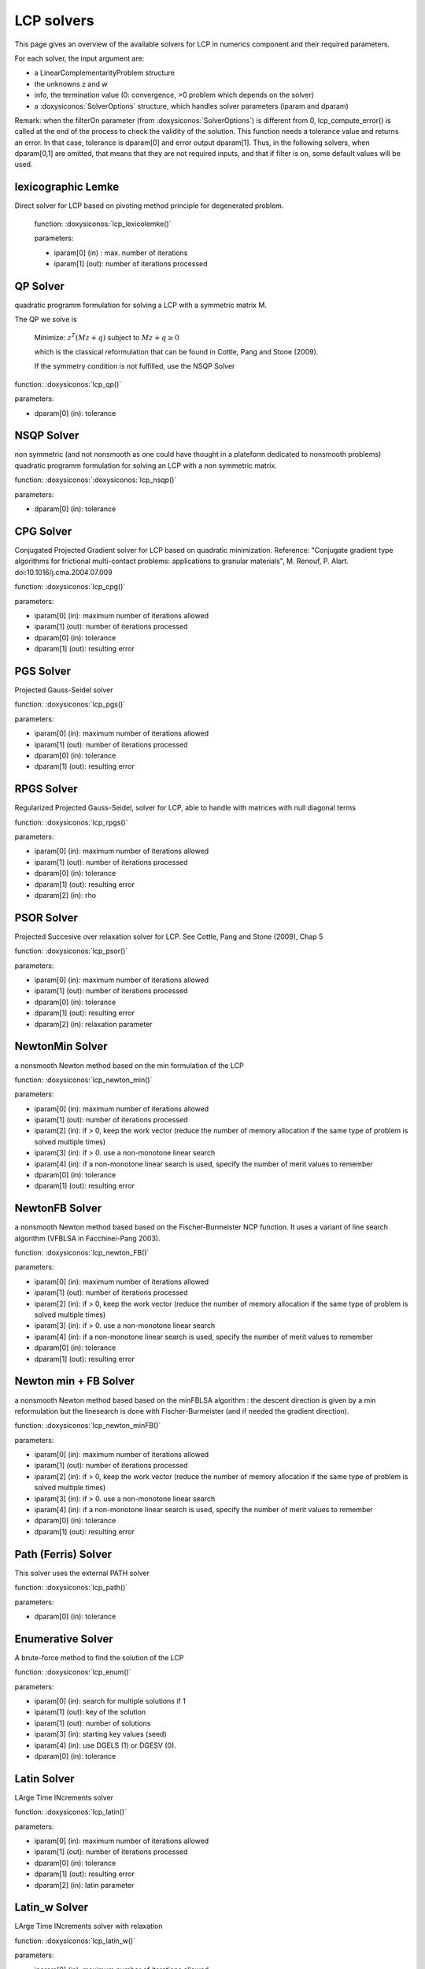 .. _lcp_solvers:

LCP solvers
===========

This page gives an overview of the available solvers for LCP in numerics component and their required parameters.

For each solver, the input argument are:

* a LinearComplementarityProblem structure
* the unknowns z and w
* info, the termination value (0: convergence, >0 problem which depends on the solver)
* a :doxysiconos:`SolverOptions` structure, which handles solver parameters (iparam and dparam)

Remark: when the filterOn parameter (from :doxysiconos:`SolverOptions`) is different from 0, lcp_compute_error() is called at the end of the
process to check the validity of the solution. This function needs a tolerance value and returns an error.
In that case, tolerance is dparam[0] and error output dparam[1]. Thus, in the following solvers, when dparam[0,1] are omitted, that means that they are not required inputs, and that if filter is on, some default values will be used.

lexicographic Lemke
-------------------

Direct solver for LCP based on pivoting method principle for degenerated problem.

 function: :doxysiconos:`lcp_lexicolemke()`
 
 parameters:

 * iparam[0] (in) : max. number of iterations
 * iparam[1] (out): number of iterations processed

QP Solver
----------

quadratic programm formulation for solving a LCP with a symmetric matrix M.

The QP we solve is

  Minimize: :math:`z^T (M z + q)` subject to :math:`Mz  + q  \geq  0`

  which is the classical reformulation that can be found
  in Cottle, Pang and Stone (2009).

  If the symmetry condition is not fulfilled, use the NSQP Solver

function: :doxysiconos:`lcp_qp()`

parameters:

* dparam[0] (in): tolerance

NSQP Solver
-----------

non symmetric (and not nonsmooth as one could have thought in a plateform dedicated to nonsmooth problems)
quadratic programm formulation for solving an LCP with a non symmetric matrix.

function: :doxysiconos:`:doxysiconos:`lcp_nsqp()`

parameters:

* dparam[0] (in): tolerance

CPG Solver
----------

Conjugated Projected Gradient solver for LCP based on quadratic minimization.
Reference: "Conjugate gradient type algorithms for frictional multi-contact problems: applications to granular materials",
M. Renouf, P. Alart. doi:10.1016/j.cma.2004.07.009

function: :doxysiconos:`lcp_cpg()`

parameters:

* iparam[0] (in): maximum number of iterations allowed
* iparam[1] (out): number of iterations processed
* dparam[0] (in): tolerance
* dparam[1] (out): resulting error

PGS Solver
----------

Projected Gauss-Seidel solver

function: :doxysiconos:`lcp_pgs()`

parameters:

* iparam[0] (in): maximum number of iterations allowed
* iparam[1] (out): number of iterations processed
* dparam[0] (in): tolerance
* dparam[1] (out): resulting error

RPGS Solver
-----------

Regularized Projected Gauss-Seidel, solver for LCP, able to handle with matrices with null diagonal terms

function: :doxysiconos:`lcp_rpgs()`

parameters:

* iparam[0] (in): maximum number of iterations allowed
* iparam[1] (out): number of iterations processed
* dparam[0] (in): tolerance
* dparam[1] (out): resulting error
* dparam[2] (in): rho

PSOR Solver
-----------

Projected Succesive over relaxation solver for LCP. See Cottle, Pang and Stone (2009), Chap 5 

function: :doxysiconos:`lcp_psor()`

parameters:

* iparam[0] (in): maximum number of iterations allowed
* iparam[1] (out): number of iterations processed
* dparam[0] (in): tolerance
* dparam[1] (out): resulting error
* dparam[2] (in): relaxation parameter

NewtonMin Solver
----------------

a nonsmooth Newton method based on the min formulation of the LCP

function: :doxysiconos:`lcp_newton_min()`

parameters:

* iparam[0] (in): maximum number of iterations allowed
* iparam[1] (out): number of iterations processed
* iparam[2] (in): if > 0, keep the work vector (reduce the number of memory allocation if the same type of problem is solved multiple times)
* iparam[3] (in): if > 0. use a non-monotone linear search
* iparam[4] (in): if a non-monotone linear search is used, specify the number of merit values to remember
* dparam[0] (in): tolerance
* dparam[1] (out): resulting error

NewtonFB Solver
---------------

a nonsmooth Newton method based based on the Fischer-Burmeister NCP function.
It uses a variant of line search algorithm (VFBLSA in Facchinei-Pang 2003).

function: :doxysiconos:`lcp_newton_FB()`

parameters:

* iparam[0] (in): maximum number of iterations allowed
* iparam[1] (out): number of iterations processed
* iparam[2] (in): if > 0, keep the work vector (reduce the number of memory allocation if the same type of problem is solved multiple times)
* iparam[3] (in): if > 0. use a non-monotone linear search
* iparam[4] (in): if a non-monotone linear search is used, specify the number of merit values to remember
* dparam[0] (in): tolerance
* dparam[1] (out): resulting error

Newton min + FB Solver
----------------------

a nonsmooth Newton method based based on the minFBLSA algorithm : the descent direction is given
by a min reformulation but the linesearch is done with Fischer-Burmeister (and if needed the gradient direction).

function: :doxysiconos:`lcp_newton_minFB()`

parameters:

* iparam[0] (in): maximum number of iterations allowed
* iparam[1] (out): number of iterations processed
* iparam[2] (in): if > 0, keep the work vector (reduce the number of memory allocation if the same type of problem is solved multiple times)
* iparam[3] (in): if > 0. use a non-monotone linear search
* iparam[4] (in): if a non-monotone linear search is used, specify the number of merit values to remember
* dparam[0] (in): tolerance
* dparam[1] (out): resulting error

Path (Ferris) Solver
--------------------

This solver uses the external PATH solver

function: :doxysiconos:`lcp_path()`

parameters:

* dparam[0] (in): tolerance

Enumerative Solver
------------------

A brute-force method to find the solution of the LCP

function: :doxysiconos:`lcp_enum()`

parameters:

* iparam[0] (in): search for multiple solutions if 1
* iparam[1] (out): key of the solution
* iparam[1] (out): number of solutions
* iparam[3] (in):  starting key values (seed)
* iparam[4] (in):  use DGELS (1) or DGESV (0).
* dparam[0] (in): tolerance

Latin Solver
------------

LArge Time INcrements solver

function: :doxysiconos:`lcp_latin()`

parameters:

* iparam[0] (in): maximum number of iterations allowed
* iparam[1] (out): number of iterations processed
* dparam[0] (in): tolerance
* dparam[1] (out): resulting error
* dparam[2] (in): latin parameter

Latin_w Solver
--------------

LArge Time INcrements solver with relaxation

function: :doxysiconos:`lcp_latin_w()`

parameters:

* iparam[0] (in): maximum number of iterations allowed
* iparam[1] (out): number of iterations processed
* dparam[0] (in): tolerance
* dparam[1] (out): resulting error
* dparam[2] (in): latin parameter
* dparam[3] (in): relaxation parameter

Block solver (Gauss Seidel)
---------------------------

Gauss-Seidel for Sparse-Block matrices. \n
Matrix M of the LCP must be a SparseBlockStructuredMatrix. \n
This solver first build a local problem for each row of blocks and then call any of the other solvers through lcp_driver()`.

function: :doxysiconos:`lcp_nsgs_SBM()`

parameters:

* iparam[0] (in): maximum number of iterations allowed for GS process
* iparam[1] (out): number of GS iterations processed
* iparam[2] (out): sum of all local number of iterations (if it has sense for the local solver)
* dparam[0] (in): tolerance
* dparam[1] (out): resulting error
* dparam[2] (in): sum of all local error values

